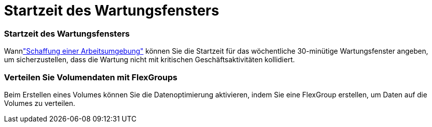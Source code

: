 = Startzeit des Wartungsfensters
:allow-uri-read: 




=== Startzeit des Wartungsfensters

Wannlink:https://docs.netapp.com/us-en/bluexp-fsx-ontap/use/task-creating-fsx-working-environment.html#create-an-amazon-fsx-for-netapp-ontap-working-environment["Schaffung einer Arbeitsumgebung"] können Sie die Startzeit für das wöchentliche 30-minütige Wartungsfenster angeben, um sicherzustellen, dass die Wartung nicht mit kritischen Geschäftsaktivitäten kollidiert.



=== Verteilen Sie Volumendaten mit FlexGroups

Beim Erstellen eines Volumes können Sie die Datenoptimierung aktivieren, indem Sie eine FlexGroup erstellen, um Daten auf die Volumes zu verteilen.
